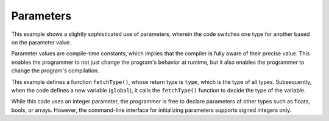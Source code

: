 
Parameters
==========

This example shows a slightly sophisticated use of parameters, wherein the code
switches one type for another based on the parameter value.

Parameter values are compile-time constants, which implies that the compiler is
fully aware of their precise value.  This enables the programmer to not just
change the program's behavior at runtime, but it also enables the programmer to
change the program's compilation.

This example defines a function ``fetchType()``, whose return type is ``type``,
which is the type of all types.  Subsequently, when the code defines a new
variable (``global``), it calls the ``fetchType()`` function to decide the type
of the variable.

While this code uses an integer parameter, the programmer is free to declare
parameters of other types such as floats, bools, or arrays.  However, the
command-line interface for initializing parameters supports signed integers
only.
